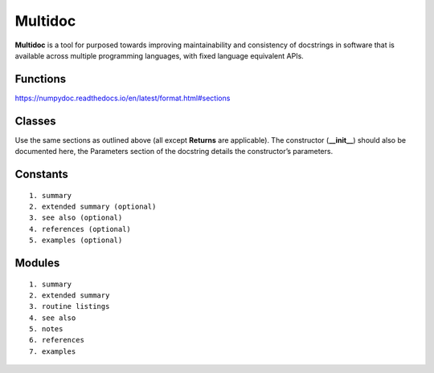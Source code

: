 Multidoc
=================

**Multidoc** is a tool for purposed towards improving maintainability and
consistency of docstrings in software that is available across multiple
programming languages, with fixed language equivalent APIs.

.. panels::
    :column: col-lg-12 p-0
    :header: text-secondary font-weight-bold

    :fa:`list` **Nomenclature**

    ^^^

    - **Application Programming Interface (API)**: An interface that defines
      interactions between multiple software applications or mixed
      hardware-software intermediaries.

    - **YAML**: (recursive acronym for "YAML Ain't Markup Language") A
      human-readable data-serialization language.

    - **Jinja2**: Jinja is a modern and designer-friendly templating language
      for Python. It is fast, widely used and secure.

Functions
---------

https://numpydoc.readthedocs.io/en/latest/format.html#sections


Classes
-------

Use the same sections as outlined above (all except **Returns** are applicable).
The constructor (**__init__**) should also be documented here, the Parameters
section of the docstring details the constructor’s parameters.

Constants
---------

::

    1. summary
    2. extended summary (optional)
    3. see also (optional)
    4. references (optional)
    5. examples (optional)

Modules
-------

::

    1. summary
    2. extended summary
    3. routine listings
    4. see also
    5. notes
    6. references
    7. examples